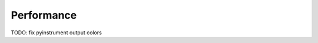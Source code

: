 

Performance 
======================

TODO: fix pyinstrument output colors

.. exec-code:: 
    :filename: performance.py

